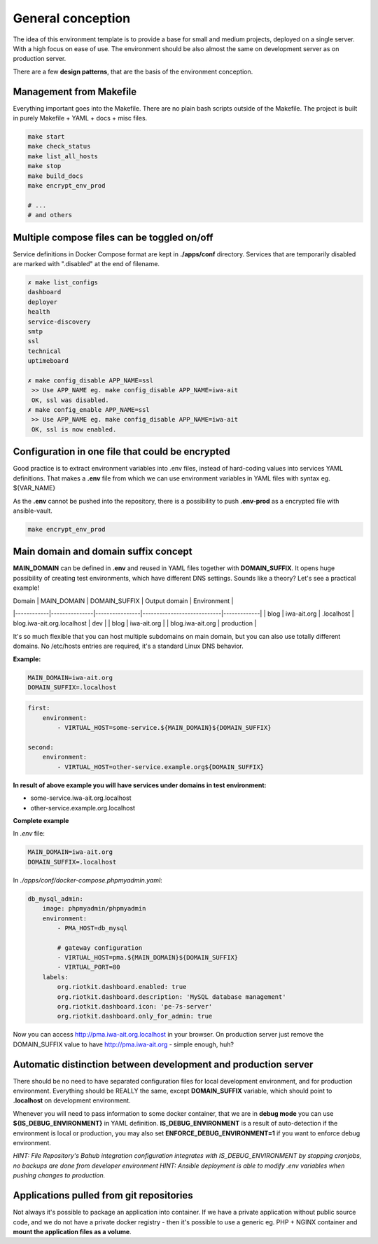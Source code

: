 
.. _general_concept:

General conception
==================

The idea of this environment template is to provide a base for small and medium projects, deployed on a single server.
With a high focus on ease of use. The environment should be also almost the same on development server as on production server.

There are a few **design patterns**, that are the basis of the environment conception.

.. image:: _static/env-differences.png
    :align: center

Management from Makefile
------------------------

Everything important goes into the Makefile. There are no plain bash scripts outside of the Makefile.
The project is built in purely Makefile + YAML + docs + misc files.

.. code:: yaml

    make start
    make check_status
    make list_all_hosts
    make stop
    make build_docs
    make encrypt_env_prod

    # ...
    # and others

Multiple compose files can be toggled on/off
--------------------------------------------

Service definitions in Docker Compose format are kept in **./apps/conf** directory.
Services that are temporarily disabled are marked with ".disabled" at the end of filename.


.. code:: yaml

    ✗ make list_configs
    dashboard
    deployer
    health
    service-discovery
    smtp
    ssl
    technical
    uptimeboard

    ✗ make config_disable APP_NAME=ssl
     >> Use APP_NAME eg. make config_disable APP_NAME=iwa-ait
     OK, ssl was disabled.
    ✗ make config_enable APP_NAME=ssl
     >> Use APP_NAME eg. make config_disable APP_NAME=iwa-ait
     OK, ssl is now enabled.

Configuration in one file that could be encrypted
-------------------------------------------------

Good practice is to extract environment variables into .env files, instead of hard-coding values into services YAML definitions.
That makes a **.env** file from which we can use environment variables in YAML files with syntax eg. ${VAR_NAME}

As the **.env** cannot be pushed into the repository, there is a possibility to push **.env-prod** as a encrypted file with ansible-vault.

.. code:: yaml

    make encrypt_env_prod


Main domain and domain suffix concept
-------------------------------------

**MAIN_DOMAIN** can be defined in **.env** and reused in YAML files together with **DOMAIN_SUFFIX**.
It opens huge possibility of creating test environments, which have different DNS settings.
Sounds like a theory? Let's see a practical example!

| Domain     | MAIN_DOMAIN   | DOMAIN_SUFFIX  | Output domain              | Environment |
|------------|---------------|----------------|----------------------------|-------------|
| blog       | iwa-ait.org   | .localhost     | blog.iwa-ait.org.localhost | dev         |
| blog       | iwa-ait.org   |                | blog.iwa-ait.org           | production  |

It's so much flexible that you can host multiple subdomains on main domain, but you can also use totally different domains.
No /etc/hosts entries are required, it's a standard Linux DNS behavior.

**Example:**

.. code:: bash

    MAIN_DOMAIN=iwa-ait.org
    DOMAIN_SUFFIX=.localhost

.. code:: yaml

    first:
        environment:
            - VIRTUAL_HOST=some-service.${MAIN_DOMAIN}${DOMAIN_SUFFIX}

    second:
        environment:
            - VIRTUAL_HOST=other-service.example.org${DOMAIN_SUFFIX}

**In result of above example you will have services under domains in test environment:**

- some-service.iwa-ait.org.localhost
- other-service.example.org.localhost

**Complete example**

In `.env` file:

.. code:: bash

    MAIN_DOMAIN=iwa-ait.org
    DOMAIN_SUFFIX=.localhost


In `./apps/conf/docker-compose.phpmyadmin.yaml`:

.. code:: yaml

    db_mysql_admin:
        image: phpmyadmin/phpmyadmin
        environment:
            - PMA_HOST=db_mysql

            # gateway configuration
            - VIRTUAL_HOST=pma.${MAIN_DOMAIN}${DOMAIN_SUFFIX}
            - VIRTUAL_PORT=80
        labels:
            org.riotkit.dashboard.enabled: true
            org.riotkit.dashboard.description: 'MySQL database management'
            org.riotkit.dashboard.icon: 'pe-7s-server'
            org.riotkit.dashboard.only_for_admin: true


Now you can access http://pma.iwa-ait.org.localhost in your browser.
On production server just remove the DOMAIN_SUFFIX value to have http://pma.iwa-ait.org - simple enough, huh?

Automatic distinction between development and production server
---------------------------------------------------------------

There should be no need to have separated configuration files for local development environment, and for production environment.
Everything should be REALLY the same, except **DOMAIN_SUFFIX** variable, which should point to **.localhost** on development environment.

Whenever you will need to pass information to some docker container, that we are in **debug mode** you can use **${IS_DEBUG_ENVIRONMENT}** in YAML definition.
**IS_DEBUG_ENVIRONMENT** is a result of auto-detection if the environment is local or production, you may also set **ENFORCE_DEBUG_ENVIRONMENT=1** if you want to enforce debug environment.


*HINT: File Repository's Bahub integration configuration integrates with IS_DEBUG_ENVIRONMENT by stopping cronjobs, no backups are done from developer environment*
*HINT: Ansible deployment is able to modify .env variables when pushing changes to production.*

Applications pulled from git repositories
-----------------------------------------

Not always it's possible to package an application into container.
If we have a private application without public source code, and we do not have a private docker registry - then it's possible
to use a generic eg. PHP + NGINX container and **mount the application files as a volume**.

